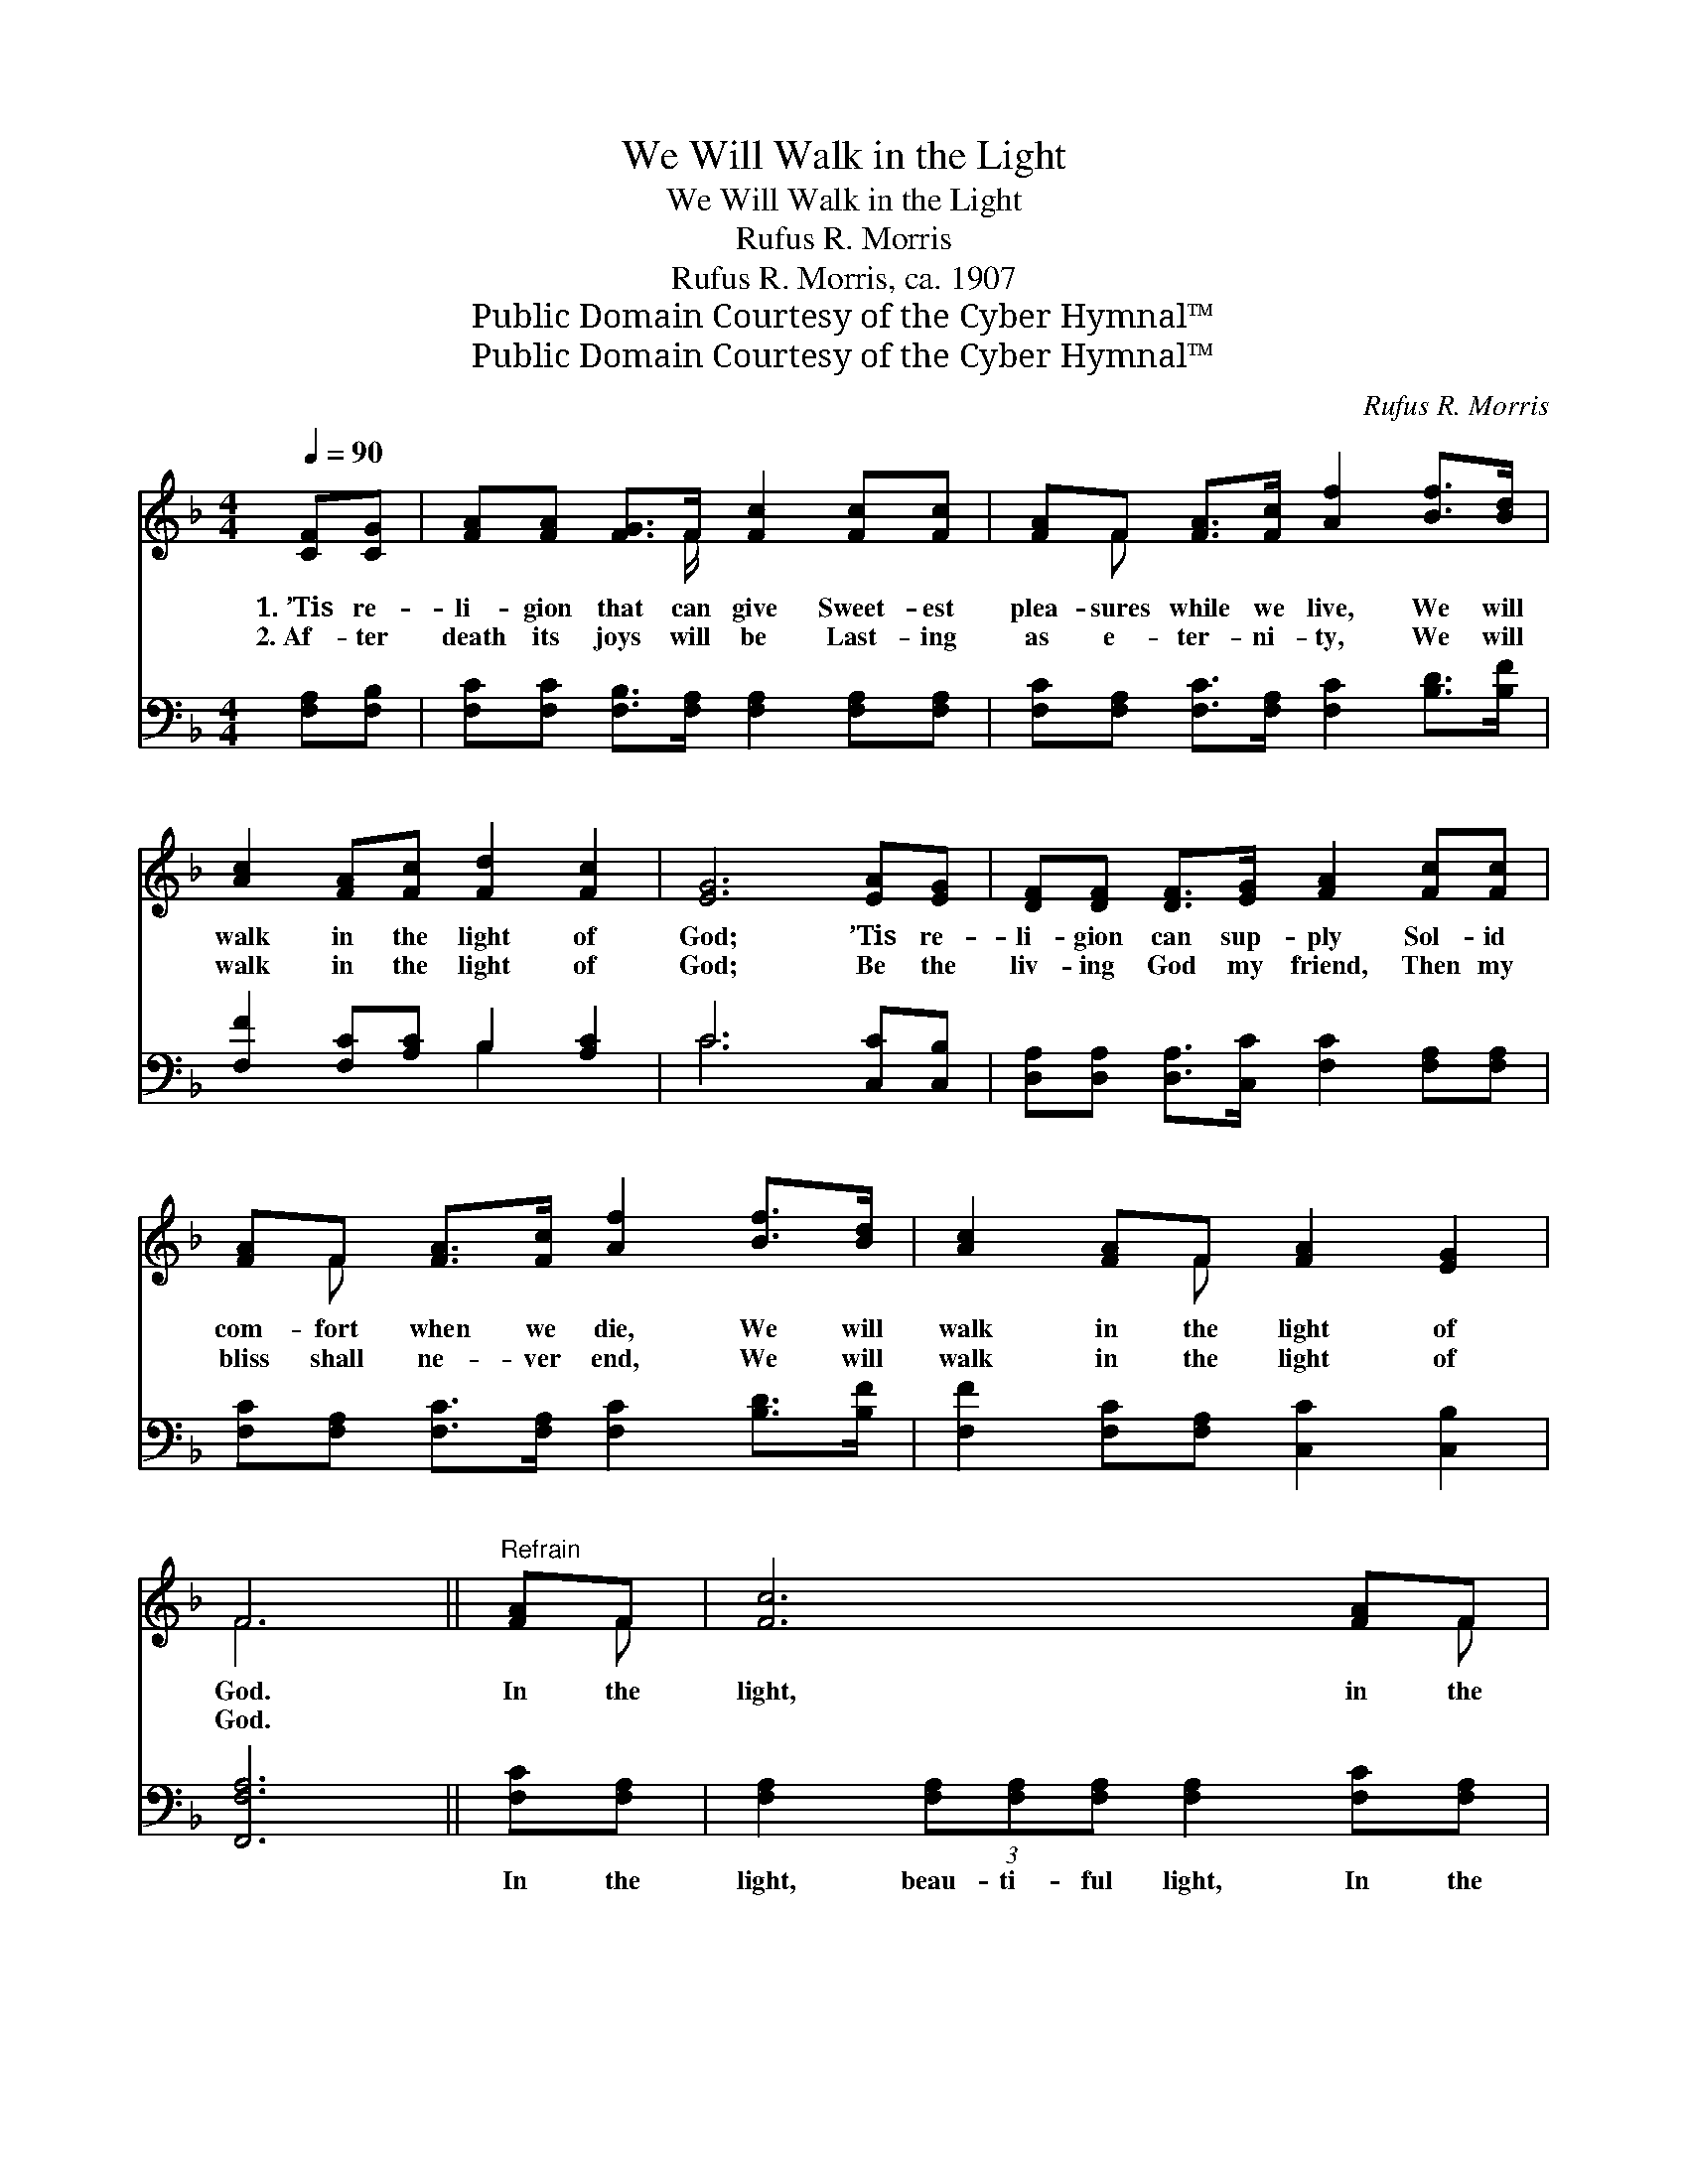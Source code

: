X:1
T:We Will Walk in the Light
T:We Will Walk in the Light
T:Rufus R. Morris
T:Rufus R. Morris, ca. 1907
T:Public Domain Courtesy of the Cyber Hymnal™
T:Public Domain Courtesy of the Cyber Hymnal™
C:Rufus R. Morris
Z:Public Domain
Z:Courtesy of the Cyber Hymnal™
%%score ( 1 2 ) ( 3 4 )
L:1/8
Q:1/4=90
M:4/4
K:F
V:1 treble 
V:2 treble 
V:3 bass 
V:4 bass 
V:1
 [CF][CG] | [FA][FA] [FG]>F [Fc]2 [Fc][Fc] | [FA]F [FA]>[Fc] [Af]2 [Bf]>[Bd] | %3
w: 1.~’Tis re-|li- gion that can give Sweet- est|plea- sures while we live, We will|
w: 2.~Af- ter|death its joys will be Last- ing|as e- ter- ni- ty, We will|
 [Ac]2 [FA][Fc] [Fd]2 [Fc]2 | [EG]6 [EA][EG] | [DF][DF] [DF]>[EG] [FA]2 [Fc][Fc] | %6
w: walk in the light of|God; ’Tis re-|li- gion can sup- ply Sol- id|
w: walk in the light of|God; Be the|liv- ing God my friend, Then my|
 [FA]F [FA]>[Fc] [Af]2 [Bf]>[Bd] | [Ac]2 [FA]F [FA]2 [EG]2 | F6 ||"^Refrain" [FA]F | [Fc]6 [FA]F | %11
w: com- fort when we die, We will|walk in the light of|God.|In the|light, in the|
w: bliss shall ne- ver end, We will|walk in the light of|God.|||
 [Af]6 [Bf]>[Bd] | [Ac]2 [FA][Fc] [Fd]2 [Fc]2 | [EG]6 [FA]F | [Fc]6 [Af][Af] | %15
w: light, We will|walk in the light of|God; In the|light, in the|
w: ||||
 (f4 !fermata!d2) [Bf]>[Bd] | [Ac]2 [FA]F [FA]2 G2 | !fermata!F6 x3 |] %18
w: light, * We will|walk in the light of|God.|
w: |||
V:2
 x2 | x7/2 F/ x4 | x F x6 | x8 | x8 | x8 | x F x6 | x3 F x4 | F6 || x F | x7 F | x8 | x8 | x7 F | %14
 x8 | G6 x2 | x3 F x (EE) x | (FF (3CDD C2) x3 |] %18
V:3
 [F,A,][F,B,] | [F,C][F,C] [F,B,]>[F,A,] [F,A,]2 [F,A,][F,A,] | %2
w: ~ ~|~ ~ ~ ~ ~ ~ ~|
 [F,C][F,A,] [F,C]>[F,A,] [F,C]2 [B,D]>[B,F] | [F,F]2 [F,C][A,C] B,2 [A,C]2 | C6 [C,C][C,B,] | %5
w: ~ ~ ~ ~ ~ ~ ~|~ ~ ~ ~ ~|~ ~ ~|
 [D,A,][D,A,] [D,A,]>[C,C] [F,C]2 [F,A,][F,A,] | [F,C][F,A,] [F,C]>[F,A,] [F,C]2 [B,D]>[B,F] | %7
w: ~ ~ ~ ~ ~ ~ ~|~ ~ ~ ~ ~ ~ ~|
 [F,F]2 [F,C][F,A,] [C,C]2 [C,B,]2 | [F,,F,A,]6 || [F,C][F,A,] | %10
w: ~ ~ ~ ~ ~|~|In the|
 [F,A,]2 (3[F,A,][F,A,][F,A,] [F,A,]2 [F,C][F,A,] | [F,C]2 (3[F,C][F,C][F,C] [F,C]2 [B,D]>[B,F] | %12
w: light, beau- ti- ful light, In the|light, beau- ti- ful light, ~ ~|
 [F,F]2 [F,C][A,C] B,2 [A,C]2 | C6 [F,C][F,A,] | [F,A,]2 (3[F,A,][F,A,][F,A,] [F,A,]2 [F,C][F,_E] | %15
w: ~ ~ ~ ~ ~|~ In the|light, beau- ti- ful light, In the|
 [B,D]2 (3[B,D][B,D][B,D] [B,F]2 [B,D]>[B,F] | [F,F]2 [F,C][F,A,] [C,C]2 B,B, | A, A,2 x6 |] %18
w: light, beau- ti- ful light, ~ ~|~ ~ ~ ~ In the|beau- ti-|
V:4
 x2 | x8 | x8 | x4 B,2 x2 | C6 x2 | x8 | x8 | x8 | x6 || x2 | x8 | x8 | x4 B,2 x2 | C6 x2 | x8 | %15
 x8 | x6 C,2 | [F,,F,]6 A,(3A,B,B, |] %18


